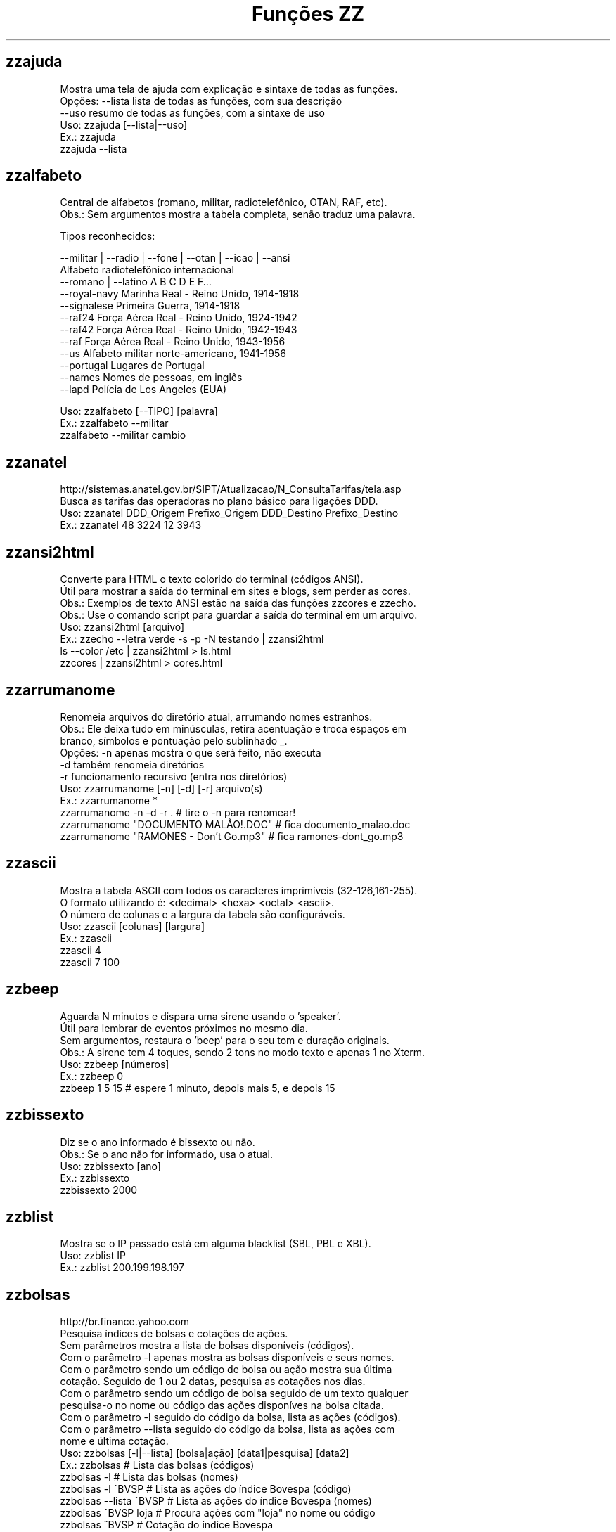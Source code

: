 .TH "Funções ZZ" 1 "" ""


.SH zzajuda

.nf
Mostra uma tela de ajuda com explicação e sintaxe de todas as funções.
Opções: --lista  lista de todas as funções, com sua descrição
      --uso    resumo de todas as funções, com a sintaxe de uso
Uso: zzajuda [--lista|--uso]
Ex.: zzajuda
   zzajuda --lista

.fi


.SH zzalfabeto

.nf
Central de alfabetos (romano, militar, radiotelefônico, OTAN, RAF, etc).
Obs.: Sem argumentos mostra a tabela completa, senão traduz uma palavra.

Tipos reconhecidos:

 --militar | --radio | --fone | --otan | --icao | --ansi
                         Alfabeto radiotelefônico internacional
 --romano | --latino     A B C D E F...
 --royal-navy            Marinha Real - Reino Unido, 1914-1918
 --signalese             Primeira Guerra, 1914-1918
 --raf24                 Força Aérea Real - Reino Unido, 1924-1942
 --raf42                 Força Aérea Real - Reino Unido, 1942-1943
 --raf                   Força Aérea Real - Reino Unido, 1943-1956
 --us                    Alfabeto militar norte-americano, 1941-1956
 --portugal              Lugares de Portugal
 --names                 Nomes de pessoas, em inglês
 --lapd                  Polícia de Los Angeles (EUA)

Uso: zzalfabeto [--TIPO] [palavra]
Ex.: zzalfabeto --militar
   zzalfabeto --militar cambio

.fi


.SH zzanatel

.nf
http://sistemas.anatel.gov.br/SIPT/Atualizacao/N_ConsultaTarifas/tela.asp
Busca as tarifas das operadoras no plano básico para ligações DDD.
Uso: zzanatel DDD_Origem Prefixo_Origem DDD_Destino Prefixo_Destino
Ex.: zzanatel 48 3224 12 3943

.fi


.SH zzansi2html

.nf
Converte para HTML o texto colorido do terminal (códigos ANSI).
Útil para mostrar a saída do terminal em sites e blogs, sem perder as cores.
Obs.: Exemplos de texto ANSI estão na saída das funções zzcores e zzecho.
Obs.: Use o comando script para guardar a saída do terminal em um arquivo.
Uso: zzansi2html [arquivo]
Ex.: zzecho --letra verde -s -p -N testando | zzansi2html
   ls --color /etc | zzansi2html > ls.html
   zzcores | zzansi2html > cores.html

.fi


.SH zzarrumanome

.nf
Renomeia arquivos do diretório atual, arrumando nomes estranhos.
Obs.: Ele deixa tudo em minúsculas, retira acentuação e troca espaços em
    branco, símbolos e pontuação pelo sublinhado _.
Opções: -n  apenas mostra o que será feito, não executa
      -d  também renomeia diretórios
      -r  funcionamento recursivo (entra nos diretórios)
Uso: zzarrumanome [-n] [-d] [-r] arquivo(s)
Ex.: zzarrumanome *
   zzarrumanome -n -d -r .                   # tire o -n para renomear!
   zzarrumanome "DOCUMENTO MALÃO!.DOC"       # fica documento_malao.doc
   zzarrumanome "RAMONES - Don't Go.mp3"     # fica ramones-dont_go.mp3

.fi


.SH zzascii

.nf
Mostra a tabela ASCII com todos os caracteres imprimíveis (32-126,161-255).
O formato utilizando é: <decimal> <hexa> <octal> <ascii>.
O número de colunas e a largura da tabela são configuráveis.
Uso: zzascii [colunas] [largura]
Ex.: zzascii
   zzascii 4
   zzascii 7 100

.fi


.SH zzbeep

.nf
Aguarda N minutos e dispara uma sirene usando o 'speaker'.
Útil para lembrar de eventos próximos no mesmo dia.
Sem argumentos, restaura o 'beep' para o seu tom e duração originais.
Obs.: A sirene tem 4 toques, sendo 2 tons no modo texto e apenas 1 no Xterm.
Uso: zzbeep [números]
Ex.: zzbeep 0
   zzbeep 1 5 15    # espere 1 minuto, depois mais 5, e depois 15

.fi


.SH zzbissexto

.nf
Diz se o ano informado é bissexto ou não.
Obs.: Se o ano não for informado, usa o atual.
Uso: zzbissexto [ano]
Ex.: zzbissexto
   zzbissexto 2000

.fi


.SH zzblist

.nf
Mostra se o IP passado está em alguma blacklist  (SBL, PBL e XBL).
Uso: zzblist IP
Ex.: zzblist 200.199.198.197

.fi


.SH zzbolsas

.nf
http://br.finance.yahoo.com
Pesquisa índices de bolsas e cotações de ações.
Sem parâmetros mostra a lista de bolsas disponíveis (códigos).
Com o parâmetro -l apenas mostra as bolsas disponíveis e seus nomes.
Com o parâmetro sendo um código de bolsa ou ação mostra sua última
cotação. Seguido de 1 ou 2 datas, pesquisa as cotações nos dias.
Com o parâmetro sendo um código de bolsa seguido de um texto qualquer
pesquisa-o no nome ou código das ações disponíves na bolsa citada.
Com o parâmetro -l seguido do código da bolsa, lista as ações (códigos).
Com o parâmetro --lista seguido do código da bolsa, lista as ações com
nome e última cotação.
Uso: zzbolsas [-l|--lista] [bolsa|ação] [data1|pesquisa] [data2]
Ex.: zzbolsas                  # Lista das bolsas (códigos)
   zzbolsas -l               # Lista das bolsas (nomes)
   zzbolsas -l ^BVSP         # Lista as ações do índice Bovespa (código)
   zzbolsas --lista ^BVSP    # Lista as ações do índice Bovespa (nomes)
   zzbolsas ^BVSP loja       # Procura ações com "loja" no nome ou código
   zzbolsas ^BVSP            # Cotação do índice Bovespa
   zzbolsas PETR4.SA         # Cotação das ações da Petrobrás
   zzbolsas PETR4.SA 21/12/2010  # Cotação da Petrobrás nesta data

.fi


.SH zzbyte

.nf
Conversão entre grandezas de bytes (mega, giga, tera, etc).
Uso: zzbyte N [unidade-entrada] [unidade-saida]  # BKMGTPEZY
Ex.: zzbyte 2048                    # Quanto é 2048 bytes?  -- 2K
   zzbyte 2048 K                  # Quanto é 2048KB?      -- 2M
   zzbyte 7 K M                   # Quantos megas em 7KB? -- 0.006M
   zzbyte 7 G B                   # Quantos bytes em 7GB? -- 7516192768B
   for u in b k m g t p e z y; do zzbyte 2 t $u; done

.fi


.SH zzcalcula

.nf
Calculadora.
Os operadores principais são + - / * ^ %, veja outros em "man bc".
Obs.: Números fracionados podem vir com vírgulas ou pontos: 1,5 ou 1.5.
Uso: zzcalcula número operação número
Ex.: zzcalcula 2,20 + 3.30          # vírgulas ou pontos, tanto faz
   zzcalcula '2^2*(4-1)'          # 2 ao quadrado vezes 4 menos 1
   echo 2 + 2 | zzcalcula         # lendo da entrada padrão (STDIN)

.fi


.SH zzcalculaip

.nf
Calcula os endereços de rede e broadcast à partir do IP e máscara da rede.
Obs.: Se não for especificado a máscara, é assumido a 255.255.255.0.
Uso: zzcalculaip ip [netmask]
Ex.: zzcalculaip 127.0.0.1 24
   zzcalculaip 10.0.0.0/8
   zzcalculaip 192.168.10.0 255.255.255.240
   zzcalculaip 10.10.10.0

.fi


.SH zzcarnaval

.nf
Mostra a data da terça-feira de Carnaval para qualquer ano.
Obs.: Se o ano não for informado, usa o atual.
Regra: 47 dias antes do domingo de Páscoa.
Uso: zzcarnaval [ano]
Ex.: zzcarnaval
   zzcarnaval 1999

.fi


.SH zzcbn

.nf
http://cbn.globoradio.com.br
Busca e toca os últimos comentários dos comentaristas da radio CBN.
Uso: zzcbn [-mp3] [-c COMENTARISTA] [-d data]  ou  zzcbn -lista
Ex.: zzcbn -c max -d ontem
   zzcbn -c mauro -d tudo 
   zzcbn -c juca -d 13/05/09
   zzcbn -c miriam
   zzcbn -mp3 -c max  

.fi


.SH zzchavepgp

.nf
http://pgp.mit.edu
Busca a identificação da chave PGP, fornecido o nome ou e-mail da pessoa.
Uso: zzchavepgp nome|e-mail
Ex.: zzchavepgp Carlos Oliveira da Silva
   zzchavepgp carlos@dominio.com.br

.fi


.SH zzchecamd5

.nf
Checa o md5sum de arquivos baixados da net.
Nota: A função checa o arquivo no diretório corrente (./)
Uso: zzchecamd5 arquivo md5sum
Ex.: zzchecamd5 ./ubuntu-8.10.iso f9e0494e91abb2de4929ef6e957f7753

.fi


.SH zzcinclude

.nf
Acha as funções de uma biblioteca da linguagem C (arquivos .h).
Obs.: O diretório padrão de procura é o /usr/include.
Uso: zzcinclude nome-biblioteca
Ex.: zzcinclude stdio
   zzcinclude /minha/rota/alternativa/stdio.h

.fi


.SH zzcinemais

.nf
http://www.cinemais.com.br
Busca horários das sessões dos filmes no site do Cinemais.
Cidades disponíveis:
Anapolis               -  32
Cuiaba                 -  10
Guaratingueta          -  21
Milenium               -  29
Manaus Plaza           -  20
Marilia                -  17
Patos de Minas         -  11
Ribeirao Preto         -  13
Sao Jose do Rio Preto  -  30
Sertaozinho            -  28
Tangara da Serra       -  12
Uberaba                -   9
Uberlandia             -   8

Uso: zzcinemais [cidade]
Ex.: zzcinemais Uberaba

.fi


.SH zzcineuci

.nf
http://www.ucicinemas.com.br
Exibe a programação dos cinemas UCI de sua cidade.
Se não for passado nenhum parâmetro, são listadas as cidades e cinemas.
Obs.: não utilize acentos: digite "Sao Paulo", e não "São Paulo"
Uso: zzcineuci [cidade | codigo_cinema]
Ex.: zzcineuci recife
   zzcineuci 14

.fi


.SH zzcnpj

.nf
Gera um CNPJ válido aleatório ou valida um CNPJ informado.
Obs.: O CNPJ informado pode estar formatado (pontos e hífen) ou não.
Uso: zzcnpj [cnpj]
Ex.: zzcnpj 12.345.678/0001-95      # valida o CNPJ
   zzcnpj 12345678000195          # com ou sem formatadores
   zzcnpj                         # gera um CNPJ válido

.fi


.SH zzcontapalavra

.nf
Conta o número de vezes que uma palavra aparece num arquivo.
Obs.: É diferente do grep -c, que não conta várias palavras na mesma linha.
Opções: -i  ignora a diferença de maiúsculas/minúsculas
      -p  busca parcial, conta trechos de palavras
Uso: zzcontapalavra [-i|-p] palavra arquivo(s)
Ex.: zzcontapalavra root /etc/passwd
   zzcontapalavra -i -p a /etc/passwd      # Compare com grep -ci a
   cat /etc/passwd | zzcontapalavra root

.fi


.SH zzcontapalavras

.nf
Conta o número de vezes que cada palavra aparece em um texto.

Opções: -i       Trata maiúsculas e minúsculas como iguais, FOO = Foo = foo
      -n NÚM   Mostra apenas as NÚM palavras mais frequentes

Uso: zzcontapalavras [arquivo(s)]
Ex.: zzcontapalavras arquivo.txt
   zzcontapalavras -i arquivo.txt
   zzcontapalavras -i -n 10 /etc/passwd
   cat arquivo.txt | zzcontapalavras

.fi


.SH zzconverte

.nf
Faz várias conversões como: caracteres, temperatura e distância.
       cf = (C)elsius      para (F)ahrenheit
       fc = (F)ahrenheit   para (C)elsius
       ck = (C)elsius      para (K)elvin
       kc = (K)elvin       para (C)elsius
       fk = (F)ahrenheit   para (K)elvin
       kf = (K)elvin       para (F)ahrenheit
       km = (K)Quilômetros para (M)ilhas
       mk = (M)ilhas       para (K)Quilômetros
       db = (D)ecimal      para (B)inário
       bd = (B)inário      para (D)ecimal
       cd = (C)aractere    para (D)ecimal
       dc = (D)ecimal      para (C)aractere
       dh = (D)ecimal      para (H)exadecimal
       hd = (H)exadecimal  para (D)ecimal
Uso: zzconverte <cf|fc|ck|kc|fk|kf|mk|km|db|bd|cd|dh|hd> número
Ex.: zzconverte cf 5
   zzconverte dc 65
   zzconverte db 32

.fi


.SH zzcores

.nf
Mostra todas as combinações de cores possíveis no console.
Também mostra os códigos ANSI para obter tais combinações.
Uso: zzcores
Ex.: zzcores

.fi


.SH zzcorpuschristi

.nf
Mostra a data de Corpus Christi para qualquer ano.
Obs.: Se o ano não for informado, usa o atual.
Regra: 60 dias depois do domingo de Páscoa.
Uso: zzcorpuschristi [ano]
Ex.: zzcorpuschristi
   zzcorpuschristi 2009

.fi


.SH zzcpf

.nf
Gera um CPF válido aleatório ou valida um CPF informado.
Obs.: O CPF informado pode estar formatado (pontos e hífen) ou não.
Uso: zzcpf [cpf]
Ex.: zzcpf 123.456.789-09          # valida o CPF
   zzcpf 12345678909             # com ou sem formatadores
   zzcpf                         # gera um CPF válido

.fi


.SH zzdata

.nf
Calculadora de datas, trata corretamente os anos bissextos.
Você pode somar ou subtrair dias, meses e anos de uma data qualquer.
Você pode informar a data dd/mm/aaaa ou usar palavras como: hoje, ontem.
Na diferença entre duas datas, o resultado é o número de dias entre elas.
Se informar somente uma data, converte para número de dias (01/01/1970 = 0).
Se informar somente um número (de dias), converte de volta para a data.
Esta função também pode ser usada para validar uma data.

Uso: zzdata [data [+|- data|número<d|m|a>]]
Ex.: zzdata                           # que dia é hoje?
   zzdata anteontem                 # que dia foi anteontem?
   zzdata hoje + 15d                # que dia será daqui 15 dias?
   zzdata hoje - 40d                # e 40 dias atrás, foi quando?
   zzdata 31/12/2010 + 100d         # 100 dias após a data informada
   zzdata 29/02/2001                # data inválida, ano não-bissexto
   zzdata 29/02/2000 + 1a           # 28/02/2001 <- respeita bissextos
   zzdata 01/03/2000 - 11/11/1999   # quantos dias há entre as duas?
   zzdata hoje - 07/10/1977         # quantos dias desde meu nascimento?
   zzdata 21/12/2012 - hoje         # quantos dias para o fim do mundo?

.fi


.SH zzdatabarras

.nf
Transforma data do formato DDMMYYYY para DD/MM/YYYY.
Opções:
-d, --data     data no formato DDMMYYYY.
-v, --verbose  exibe informações para debug durante o processamento.
Uso: zzdatabarras -d data
Ex.: zzdatabarras -d 28012010               # resposta: "28/01/2010"

.fi


.SH zzdatafmt

.nf
Muda o formato de uma data, com várias opções de personalização.
Reconhece datas em vários formatos, como aaaa-mm-dd, dd.mm.aaaa e dd/mm.
Obs.: Se você não informar o ano, será usado o ano corrente.
Use a opção -f para mudar o formato de saída (o padrão é DD/MM/AAAA):

   Código   Exemplo     Descrição
   --------------------------------------
   AAAA     2003        Ano com 4 dígitos
   AA       03          Ano com 2 dígitos
   A        3           Ano sem zeros à esquerda (1 ou 2 dígitos)
   MES      fevereiro   Nome do mês
   MM       02          Mês com 2 dígitos
   M        2           Mês sem zeros à esquerda
   DD       01          Dia com 2 dígitos
   D        1           Dia sem zeros à esquerda

Uso: zzdatafmt [-f formato] [data]
Ex.: zzdatafmt 2011-12-31                 # 31/12/2011
   zzdatafmt 31/12                      # 31/12/2011 (ano atual)
   zzdatafmt 31.12.11                   # 31/12/2011
   zzdatafmt -f AAAA 31/12/11           # 2011
   zzdatafmt -f MM/DD/AA 31/12/2011     # 12/31/11
   zzdatafmt -f D/M/A 01/02/2003        # 1/2/3
   zzdatafmt -f "D de MES" 01/05/95     # 1 de maio
   echo 31/12/2011 | zzdatafmt -f MM    # 12

.fi


.SH zzdefine

.nf
http://www.google.com
Retorno da função "define:" do Google.
Idiomas disponíveis: en pt es de fr it. O idioma padrão é "all".
Uso: zzdefine [idioma] palavra_ou_sigla
Ex.: zzdefine imho
   zzdefine pt imho

.fi


.SH zzdefinr

.nf
http://definr.com
Busca o significado de um termo, palavra ou expressão no site Definr.
Uso: zzdefinr termo
Ex.: zzdefinr headphone
   zzdefinr in force

.fi


.SH zzdelicious

.nf
Lista as URLs de uma dada tag de um determinado usuário.
Obs.: Se não informada a tag, serão listadas as últimas URLs.
Uso: zzdelicious usuario [tag]
Ex.: zzdelicious felipensp
   zzdelicious felipensp php

.fi


.SH zzdetransp

.nf
http://www.detran.sp.gov.br
Consulta débitos do veículo, como licenciamento, IPVA e multas (Detran-SP).
Uso: zzdetransp número-renavam
Ex.: zzdetransp 123456789

.fi


.SH zzdiadasemana

.nf
Mostra qual o dia da semana de uma data qualquer.
Com a opção -n mostra o resultado em forma numérica (domingo=1).
Obs.: Se a data não for informada, usa a data atual.
Uso: zzdiadasemana [-n] [data]
Ex.: zzdiadasemana
   zzdiadasemana 31/12/2010          # sexta-feira
   zzdiadasemana -n 31/12/2010       # 6

.fi


.SH zzdiasuteis

.nf
Calcula o número de dias úteis entre duas datas, inclusive ambas.
Obs.: Não leva em conta feriados.
Uso: zzdiasuteis data-inicial data-final
Ex.: zzdiasuteis
   zzdiasuteis 01/01/2011 31/01/2011     # Retorna: 21

.fi


.SH zzdicasl

.nf
http://www.dicas-l.unicamp.br
Procura por dicas sobre determinado assunto na lista Dicas-L.
Obs.: As opções do grep podem ser usadas (-i já é padrão).
Uso: zzdicasl [opção-grep] palavra(s)
Ex.: zzdicasl ssh
   zzdicasl -w vi
   zzdicasl -vEw 'windows|unix|emacs'

.fi


.SH zzdicbabelfish

.nf
http://babelfish.altavista.digital.com
Faz traduções de palavras/frases/textos entre idiomas.
Basta especificar quais os idiomas de origem e destino e a frase.
Obs.: Se os idiomas forem omitidos, a tradução será inglês -> português.

Idiomas: pt_en pt_fr es_en es_fr it_en it_fr de_en de_fr
       fr_en fr_de fr_el fr_it fr_pt fr_nl fr_es
       ja_en ko_en zh_en zt_en el_en el_fr nl_en nl_fr ru_en
       en_zh en_zt en_nl en_fr en_de en_el en_it en_ja
       en_ko en_pt en_ru en_es

Uso: zzdicbabelfish [idiomas] palavra(s)
Ex.: zzdicbabelfish my dog is green
   zzdicbabelfish pt_en falcão é massa
   zzdicbabelfish en_de my hovercraft if full of eels

.fi


.SH zzdicbabylon

.nf
http://www.babylon.com
Tradução de UMA PALAVRA em inglês para vários idiomas.
Francês, alemão, japonês, italiano, hebreu, espanhol, holandês e português.
Se nenhum idioma for informado, o padrão é o português.
Uso: zzdicbabylon [idioma] palavra   #idioma:dut fre ger heb ita jap ptg spa
Ex.: zzdicbabylon hardcore
   zzdicbabylon jap tree

.fi


.SH zzdicesperanto

.nf
http://wwwtios.cs.utwente.nl/traduk/
Dicionário de Esperanto em inglês, português e alemão.
Possui busca por palavra nas duas direções. O padrão é português-esperanto.
Uso: zzdicesperanto [idioma] palavra
Ex.: zzdicesperanto disquete
   zzdicesperanto EO-PT espero

.fi


.SH zzdicjargon

.nf
http://catb.org/jargon/
Dicionário de jargões de informática, em inglês.
Uso: zzdicjargon palavra(s)
Ex.: zzdicjargon vi
   zzdicjargon all your base are belong to us

.fi


.SH zzdicportugues

.nf
http://www.dicio.com.br
Dicionário de português.
Uso: zzdicportugues palavra
Ex.: zzdicportugues bolacha

.fi


.SH zzdicportugues2

.nf
http://www.dicio.com.br
Dicionário de português.
Definição de palavras e conjugação verbal
Fornecendo uma "palavra" como argumento retorna seu significado e sinônimo.
Se for seguida do termo "def", retorna suas definições.
Se for seguida do termo "conj", retorna todas as formas de conjugação.
Pode-se filtrar pelos modos de conjugação, fornecendo após o "conj" o modo
desejado:
ind (indicativo), sub (subjuntivo), imp (imperativo), inf (infinitivo)

Uso: zzdicportugues2 palavra [def|conj [ind|sub|imp|inf]]
Ex.: zzdicportugues2 bolacha
   zzdicportugues2 verbo conj sub

.fi


.SH zzdictodos

.nf
Usa todas as funções de dicionário e tradução de uma vez.
Uso: zzdictodos palavra
Ex.: zzdictodos Linux

.fi


.SH zzdiffpalavra

.nf
Mostra a diferença entre dois textos, palavra por palavra.
Útil para conferir revisões ortográficas ou mudanças pequenas em frases.
Obs.: Se tiver muitas *linhas* diferentes, use o comando diff.
Uso: zzdiffpalavra arquivo1 arquivo2
Ex.: zzdiffpalavra texto-orig.txt texto-novo.txt

.fi


.SH zzdolar

.nf
http://br.invertia.com
Busca a cotação do dia do dólar (comercial, paralelo e turismo).
Obs.: As cotações são atualizadas de 10 em 10 minutos.
Uso: zzdolar
Ex.: zzdolar

.fi


.SH zzdominiopais

.nf
http://www.iana.org/cctld/cctld-whois.htm
Busca a descrição de um código de país da internet (.br, .ca etc).
Uso: zzdominiopais [.]código|texto
Ex.: zzdominiopais .br
   zzdominiopais br
   zzdominiopais republic

.fi


.SH zzdos2unix

.nf
Converte arquivos texto no formato Windows/DOS (CR+LF) para o Unix (LF).
Obs.: Também remove a permissão de execução do arquivo, caso presente.
Uso: zzdos2unix arquivo(s)
Ex.: zzdos2unix frases.txt
   cat arquivo.txt | zzdos2unix

.fi


.SH zzecho

.nf
Mostra textos coloridos, sublinhados e piscantes no terminal (códigos ANSI).
Opções: -f, --fundo       escolhe a cor de fundo
      -l, --letra       escolhe a cor da letra
      -p, --pisca       texto piscante
      -s, --sublinhado  texto sublinhado
      -N, --negrito     texto em negrito (brilhante em alguns terminais)
      -n, --nao-quebra  não quebra a linha no final, igual ao echo -n
Cores: preto vermelho verde amarelo azul roxo ciano branco
Obs.: \et, \en e amigos são sempre interpretados (igual ao echo -e).
Uso: zzecho [-f cor] [-l cor] [-p] [-s] [-N] [-n] [texto]
Ex.: zzecho -l amarelo Texto em amarelo
   zzecho -f azul -l branco -N Texto branco em negrito, com fundo azul
   zzecho -p -s Texto piscante e sublinhado

.fi


.SH zzenglish

.nf
http://www.dict.org
Busca definições em inglês de palavras da língua inglesa em DICT.org.
Uso: zzenglish palavra-em-inglês
Ex.: zzenglish momentum

.fi


.SH zzenviaemail

.nf
Envia email via ssmtp.
Opções:
-h, --help     exibe a ajuda.
-v, --verbose  exibe informações para debug durante o processamento.
-V, --version  exibe a versão.
-f, --from     email do remetente.
-t, --to       email dos destinatários (separe com vírgulas, sem espaço).
-c, --cc       email dos destinatários em cópia (vírgulas, sem espaço).
-b, --bcc      emails em cópia oculta (vírgulas, sem espaço).
-s, --subject  o assunto do email.
-e, --mensagem arquivo que contém a mensagem/corpo do email.
Uso: zzenviaemail -f email -t email [-c email] [-b email] -s assunto -m msg
Ex.: zzenviaemail -f quem_envia@dominio.com -t quem_recebe@dominio.com \e
   -s "Teste de e-mail" -m "./arq_msg.eml"

.fi


.SH zzeuro

.nf
http://cotacoes.agronegocios-e.com.br/
Busca a cotação atual do EURO com relação ao Dólar e ao Real.
Uso: zzeuro
Ex.: zzeuro

.fi


.SH zzextensao

.nf
Informa a extensão de um arquivo.
Obs.: Caso o arquivo não possua extensão, retorna vazio "".
Uso: zzextensao arquivo
Ex.: zzextensao /tmp/arquivo.txt       # resulta em "txt"
   zzextensao /tmp/arquivo           # resulta em ""

.fi


.SH zzfeed

.nf
Leitor de Feeds RSS e Atom.
Se informar a URL de um feed, são mostradas suas últimas notícias.
Se informar a URL de um site, mostra a URL do(s) Feed(s).
Obs.: Use a opção -n para limitar o número de resultados (Padrão é 10).

Uso: zzfeed [-n número] URL...
Ex.: zzfeed http://aurelio.net/feed/
   zzfeed -n 5 aurelio.net/feed/          # O http:// é opcional
   zzfeed aurelio.net funcoeszz.net       # Mostra URL dos feeds

.fi


.SH zzferiado

.nf
Verifica se a data passada por parâmetro é um feriado ou não.
Caso não seja passado nenhuma data é pego a data atual.
Pode-se configurar a variável ZZFERIADO para os feriados regionais.
O formato é o dd/mm:descrição, por exemplo: 20/11:Consciência negra.
Uso: zzferiado -l [ano] | [data]
Ex.: zzferiado 25/12/2008
   zzferiado -l
   zzferiado -l 2010

.fi


.SH zzfoneletra

.nf
Conversão de telefones contendo letras para apenas números.
Uso: zzfoneletra telefone
Ex.: zzfoneletra 2345-LINUX              # Retorna 2345-54689
   echo 5555-HELP | zzfoneletra        # Retorna 5555-4357

.fi


.SH zzfrenteverso2pdf

.nf
Combina 2 arquivos, frentes.pdf e versos.pdf, em um único frenteverso.pdf.
Opções:
-rf, --frentesreversas  informa ordem reversa no arquivo frentes.pdf.
-rv, --versosreversos   informa ordem reversa no arquivo versos.pdf.
 -d, --diretorio        informa o diretório de entrada/saída. Padrao=".".
 -v, --verbose          exibe informações de debug durante a execução.
Uso: zzfrenteverso2pdf [-rf] [-rv] [-d diretorio]
Ex.: zzfrenteverso2pdf
   zzfrenteverso2pdf -rf
   zzfrenteverso2pdf -rv -d "/tmp/dir_teste"

.fi


.SH zzfreshmeat

.nf
http://freshmeat.net
Procura por programas na base do site Freshmeat.
Uso: zzfreshmeat programa
Ex.: zzfreshmeat tetris

.fi


.SH zzglobo

.nf
Mostra a programação Rede Globo do dia.
Uso: zzglobo
Ex.: zzglobo

.fi


.SH zzgoogle

.nf
http://google.com
Pesquisa no Google diretamente pela linha de comando.
Uso: zzgoogle [-n <número>] palavra(s)
Ex.: zzgoogle receita de bolo de abacaxi
   zzgoogle -n 5 ramones papel higiênico cachorro

.fi


.SH zzgravatar

.nf
http://www.gravatar.com
Monta a URL completa para o Gravatar do email informado.

Opções: -t, --tamanho N      Tamanho do avatar (padrão 80, máx 512)
      -d, --default TIPO   Tipo do avatar substituto, se não encontrado

Se não houver um avatar para o email, a opção --default informa que tipo
de avatar substituto será usado em seu lugar:
  mm          Mistery Man, a silhueta de uma pessoa (não muda)
  identicon   Padrão geométrico, muda conforme o email
  monsterid   Monstros, muda cores e rostos
  wavatar     Rostos, muda características e cores
  retro       Rostos pixelados, tipo videogame antigo 8-bits
Veja exemplos em http://gravatar.com/site/implement/images/

Uso: zzgravatar [--tamanho N] [--default tipo] email
Ex.: zzgravatar fulano@dominio.com.br
   zzgravatar -t 128 -d mm fulano@dominio.com.br
   zzgravatar --tamanho 256 --default retro fulano@dominio.com.br

.fi


.SH zzhora

.nf
Faz cálculos com horários.
A opção -r torna o cálculo relativo à primeira data, por exemplo:
02:00 - 03:30 = -01:30 (sem -r) e 22:30 (com -r)
Uso: zzhora [-r] hh:mm [+|- hh:mm]
Ex.: zzhora 8:30 + 17:25        # preciso somar duas horas!
   zzhora 12:00 - agora       # quando falta para o almoço?
   zzhora -12:00 + -5:00      # horas negativas!
   zzhora 1000                # quanto é 1000 minutos?
   zzhora -r 5:30 - 8:00      # que horas ir dormir para acordar às 5:30?
   zzhora -r agora + 57:00    # e daqui 57 horas, será quando?

.fi


.SH zzhoracerta

.nf
http://www.worldtimeserver.com
Mostra a hora certa de um determinado local.
Se nenhum parâmetro for passado, são listados as localidades disponíveis.
O parâmetro pode ser tanto a sigla quando o nome da localidade.
A opção -s realiza a busca somente na sigla.
Uso: zzhoracerta [-s] local
Ex.: zzhoracerta rio grande do sul
   zzhoracerta -s br
   zzhoracerta rio
   zzhoracerta us-ny

.fi


.SH zzhoramin

.nf
Converte horas em minutos.
Obs.: Se não informada a hora, usa o horário atual para o cálculo.
Uso: zzhoramin [hh:mm]
Ex.: zzhoramin
   zzhoramin 10:53       # Retorna 653
   zzhoramin -10:53      # Retorna -653

.fi


.SH zzhorariodeverao

.nf
Mostra as datas de início e fim do horário de verão.
Obs.: Ano de 2008 em diante. Se o ano não for informado, usa o atual.
Regra: 3º domingo de outubro/fevereiro, exceto carnaval (4º domingo).
Uso: zzhorariodeverao [ano]
Ex.: zzhorariodeverao
   zzhorariodeverao 2009

.fi


.SH zzhowto

.nf
http://www.ibiblio.org
Procura documentos do tipo HOWTO.
Uso: zzhowto [--atualiza] palavra
Ex.: zzhowto apache
   zzhowto --atualiza

.fi


.SH zzipinternet

.nf
http://www.whatismyip.com
Mostra o seu número IP (externo) na Internet.
Uso: zzipinternet
Ex.: zzipinternet

.fi


.SH zzjquery

.nf
Exibe a descrição da função JQuery informada.
Caso não seja passado o nome, serão exibidas informações acerca do $().
Se usado o argumento -s, será exibida somente a sintaxe.
Uso: zzjquery [-s] funcao
Ex.: zzjquery gt
   zzjquery -s gt

.fi


.SH zzjuntalinhas

.nf
Junta várias linhas em uma só, podendo escolher o início, fim e separador.

Melhorias em relação ao comando paste -s:
- Trata corretamente arquivos no formato Windows (CR+LF)
- Lê arquivos ISO-8859-1 sem erros no Mac (o paste dá o mesmo erro do tr)
- O separador pode ser uma string, não está limitado a um caractere
- Opções -i e -f para delimitar somente um trecho a ser juntado

Opções: -d sep        Separador a ser colocado entre as linhas (padrão: Tab)
      -i, --inicio  Início do trecho a ser juntado (número ou regex)
      -f, --fim     Fim do trecho a ser juntado (número ou regex)

Uso: zzjuntalinhas [-d separador] [-i texto] [-f texto] arquivo(s)
Ex.: zzjuntalinhas arquivo.txt
   zzjuntalinhas -d @@@ arquivo.txt             # junta toda as linhas
   zzjuntalinhas -d : -i 10 -f 20 arquivo.txt   # junta linhas 10 a 20
   zzjuntalinhas -d : -i 10 arquivo.txt         # junta linha 10 em diante
   cat /etc/named.conf | zzjuntalinhas -d '' -i '^[a-z]' -f '^}'

.fi


.SH zzkill

.nf
Mata processos pelo nome do seu comando de origem.
Com a opção -n, apenas mostra o que será feito, mas não executa.
Se nenhum argumento for informado, mostra a lista de processos ativos.
Uso: zzkill [-n] [comando [comando2 ...]]
Ex.: zzkill
   zzkill netscape
   zzkill netsc soffice startx

.fi


.SH zzlembrete

.nf
Sistema simples de lembretes: cria, apaga e mostra.
Uso: zzlembrete [texto]|[número [d]]
Ex.: zzlembrete                      # Mostra todos
   zzlembrete 5                    # Mostra o 5º lembrete
   zzlembrete 5d                   # Deleta o 5º lembrete
   zzlembrete Almoço com a sogra   # Adiciona lembrete

.fi


.SH zzlimpalixo

.nf
Retira linhas em branco e comentários.
Para ver rapidamente quais opções estão ativas num arquivo de configuração.
Além do tradicional #, reconhece comentários de arquivos .vim.
Obs.: Aceita dados vindos da entrada padrão (STDIN).
Uso: zzlimpalixo [arquivos]
Ex.: zzlimpalixo ~/.vimrc
   cat /etc/inittab | zzlimpalixo

.fi


.SH zzlinha

.nf
Mostra uma linha de um texto, aleatória ou informada pelo número.
Obs.: Se passado um argumento, restringe o sorteio às linhas com o padrão.
Uso: zzlinha [número | -t texto] [arquivo(s)]
Ex.: zzlinha /etc/passwd           # mostra uma linha qualquer, aleatória
   zzlinha 9 /etc/passwd         # mostra a linha 9 do arquivo
   zzlinha -2 /etc/passwd        # mostra a penúltima linha do arquivo
   zzlinha -t root /etc/passwd   # mostra uma das linhas com "root"
   cat /etc/passwd | zzlinha     # o arquivo pode vir da entrada padrão

.fi


.SH zzlinux

.nf
http://www.kernel.org/kdist/finger_banner
Mostra as versões disponíveis do Kernel Linux.
Uso: zzlinux
Ex.: zzlinux

.fi


.SH zzlinuxnews

.nf
http://... - vários
Busca as últimas notícias sobre linux em sites em inglês.
Obs.: Cada site tem uma letra identificadora que pode ser passada como
    parâmetro, para informar quais sites você quer pesquisar:

       F)reshMeat         Linux T)oday
       S)lashDot          Linux W)eekly News
       O)S News

Uso: zzlinuxnews [sites]
Ex.: zzlinuxnews
   zzlinuxnews fs

.fi


.SH zzlocale

.nf
http://funcoeszz.net/locales.txt
Busca o código do idioma (locale) - por exemplo, português é pt_BR.
Com a opção -c, pesquisa somente nos códigos e não em sua descrição.
Uso: zzlocale [-c] código|texto
Ex.: zzlocale chinese
   zzlocale -c pt

.fi


.SH zzloteria

.nf
http://www1.caixa.gov.br/loterias
Consulta os resultados da quina, megasena, duplasena, lotomania e lotofácil.
Obs.: Se nenhum argumento for passado, todas as loterias são mostradas.
Uso: zzloteria [quina | megasena | duplasena | lotomania | lotofacil]
Ex.: zzloteria
   zzloteria quina megasena

.fi


.SH zzloteria2

.nf
Consulta os resultados da quina, megasena, duplasena, lotomania, lotofácil,
federal e timemania.
Obs.: Se o segundo argumento for um numero, perquisa o resultado filtrando o
concurso
    Se nenhum argumento for passado, todas as loterias são mostradas.
Uso: zzloteria2 [[quina | megasena | duplasena | lotomania | lotofacil | 
federal | timemania | loteca] concurso]
Ex.: zzloteria2
   zzloteria2 quina megasena

.fi


.SH zzmaiores

.nf
Acha os maiores arquivos/diretórios do diretório atual (ou outros).
Opções: -r  busca recursiva nos subdiretórios
      -f  busca somente os arquivos e não diretórios
      -n  número de resultados (o padrão é 10)
Uso: zzmaiores [-r] [-f] [-n <número>] [dir1 dir2 ...]
Ex.: zzmaiores
   zzmaiores /etc /tmp
   zzmaiores -r -n 5 ~

.fi


.SH zzmaiusculas

.nf
Converte todas as letras para MAIÚSCULAS, inclusive acentuadas.
Uso: zzmaiusculas [arquivo]
Ex.: zzmaiusculas /etc/passwd

.fi


.SH zzmat

.nf
Uma coletânea de funções matemáticas simples.
Se o primeiro argumento for um '-p' seguido de número sem espaço
define a precisão dos resultados ( casas decimais ), o padrão é 6
Em cada função foi colocado um pequeno help um pouco mais detalhado,
pois ficou muito extenso colocar no help do zzmat apenas.

Funções matemáticas disponíveis.
mmc mdc somatoria produtoria media fat arranjo combinacao pa pa2 pg
area volume eq2g d2p egr egc egc3p ege
converte sen cos tan csc sec cot
log ln abs det conf_eq
Mais detalhes: zzmat função

Uso: zzmat [-pnumero] funcoes [número] [número]
Ex.: zzmat mmc 8 12
   zzmat media 5[2] 7 4[3]
   zzmat somatoria 3 9 2x+3
   zzmat -p3 sen 60g

.fi


.SH zzmd5

.nf
Calcula o código MD5 dos arquivos informados, ou de um texto via STDIN.
Obs.: Wrapper portável para os comandos md5 (Mac) e md5sum (Linux).

Uso: zzmd5 [arquivo(s)]
Ex.: zzmd5 arquivo.txt
   cat arquivo.txt | zzmd5

.fi


.SH zzminiurl

.nf
http://migre.me
Encurta uma URL utilizando o site migre.me.
Obs.: Se a URL não tiver protocolo no início, será colocado http://
Uso: zzminiurl URL
Ex.: zzminiurl http://www.funcoeszz.net
   zzminiurl www.funcoeszz.net         # O http:// no início é opcional

.fi


.SH zzminusculas

.nf
Converte todas as letras para minúsculas, inclusive acentuadas.
Uso: zzminusculas [arquivo]
Ex.: echo NÃO ESTOU GRITANDO | zzminusculas

.fi


.SH zzmoeda

.nf
http://br.invertia.com
Busca a cotação de várias moedas (mais de 100!) em relação ao dólar.
Com a opção -t, mostra TODAS as moedas, sem ela, apenas as principais.
É possível passar várias palavras de pesquisa para filtrar o resultado.
Obs.: Hora GMT, Dólares por unidade monetária para o Euro e a Libra.
Uso: zzmoeda [-t] [pesquisa]
Ex.: zzmoeda
   zzmoeda -t
   zzmoeda euro libra
   zzmoeda -t peso

.fi


.SH zzmoneylog

.nf
XXX
Uso: zzmoneylog [-d data] [-v valor] [-t tag] [--total] [texto]
Ex.: zzmoneylog
   zzmoneylog 2000
zzmoneylog -t CWB
zzmoneylog -t CWB book
zzmoneylog book
zzmoneylog -d ontem book
zzmoneylog hoje 5 padaria
zzmoneylog ontem -10 farmácia
zzmoneylog amanhã -10 farmácia
zzmoneylog amanhã -10 farmácia -t foo,bar
zzmoneylog amanhã -10 -t foo,bar farmácia 
zzmoneylog -5d -10 -t foo,bar farmácia 
zzmoneylog ted
>> append no TXT
variável global pra definir o TXT
tail -1 pra conferir (mostrar path do TXT)
abrir o ML no browser após incluir?
sem argumentos mostra algo? consulta? abrir o ML?
alias ml=zzmoneylog

.fi


.SH zzmoneylog

.nf
XXX
Uso: zzmoneylog [-d data] [-v valor] [-t tag] [--total] [texto]
Ex.: zzmoneylog
   zzmoneylog 2000
zzmoneylog -t CWB
zzmoneylog -t CWB book
zzmoneylog book
zzmoneylog -d ontem book
zzmoneylog hoje 5 padaria
zzmoneylog ontem -10 farmácia
zzmoneylog amanhã -10 farmácia
zzmoneylog amanhã -10 farmácia -t foo,bar
zzmoneylog amanhã -10 -t foo,bar farmácia 
zzmoneylog -5d -10 -t foo,bar farmácia 
zzmoneylog ted
>> append no TXT
variável global pra definir o TXT
tail -1 pra conferir (mostrar path do TXT)
abrir o ML no browser após incluir?
sem argumentos mostra algo? consulta? abrir o ML?
alias ml=zzmoneylog

.fi


.SH zzmoneylog

.nf
XXX
Uso: zzmoneylog [-d data] [-v valor] [-t tag] [--total] [texto]
Ex.: zzmoneylog
   zzmoneylog 2000
zzmoneylog -t CWB
zzmoneylog -t CWB book
zzmoneylog book
zzmoneylog -d ontem book
zzmoneylog hoje 5 padaria
zzmoneylog ontem -10 farmácia
zzmoneylog amanhã -10 farmácia
zzmoneylog amanhã -10 farmácia -t foo,bar
zzmoneylog amanhã -10 -t foo,bar farmácia 
zzmoneylog -5d -10 -t foo,bar farmácia 
zzmoneylog ted
>> append no TXT
variável global pra definir o TXT
tail -1 pra conferir (mostrar path do TXT)
abrir o ML no browser após incluir?
sem argumentos mostra algo? consulta? abrir o ML?
alias ml=zzmoneylog

.fi


.SH zzmoneylog

.nf
XXX
Uso: zzmoneylog [-d data] [-v valor] [-t tag] [--total] [texto]
Ex.: zzmoneylog
   zzmoneylog 2000
zzmoneylog -t CWB
zzmoneylog -t CWB book
zzmoneylog book
zzmoneylog -d ontem book
zzmoneylog hoje 5 padaria
zzmoneylog ontem -10 farmácia
zzmoneylog amanhã -10 farmácia
zzmoneylog amanhã -10 farmácia -t foo,bar
zzmoneylog amanhã -10 -t foo,bar farmácia 
zzmoneylog -5d -10 -t foo,bar farmácia 
zzmoneylog ted
>> append no TXT
variável global pra definir o TXT
tail -1 pra conferir (mostrar path do TXT)
abrir o ML no browser após incluir?
sem argumentos mostra algo? consulta? abrir o ML?
alias ml=zzmoneylog

.fi


.SH zzmoneylog

.nf
XXX
Uso: zzmoneylog [-d data] [-v valor] [-t tag] [--total] [texto]
Ex.: zzmoneylog
   zzmoneylog 2000
zzmoneylog -t CWB
zzmoneylog -t CWB book
zzmoneylog book
zzmoneylog -d ontem book
zzmoneylog hoje 5 padaria
zzmoneylog ontem -10 farmácia
zzmoneylog amanhã -10 farmácia
zzmoneylog amanhã -10 farmácia -t foo,bar
zzmoneylog amanhã -10 -t foo,bar farmácia 
zzmoneylog -5d -10 -t foo,bar farmácia 
zzmoneylog ted
>> append no TXT
variável global pra definir o TXT
tail -1 pra conferir (mostrar path do TXT)
abrir o ML no browser após incluir?
sem argumentos mostra algo? consulta? abrir o ML?
alias ml=zzmoneylog

.fi


.SH zzmoneylog

.nf
XXX
Uso: zzmoneylog [-d data] [-v valor] [-t tag] [--total] [texto]
Ex.: zzmoneylog
   zzmoneylog 2000
zzmoneylog -t CWB
zzmoneylog -t CWB book
zzmoneylog book
zzmoneylog -d ontem book
zzmoneylog hoje 5 padaria
zzmoneylog ontem -10 farmácia
zzmoneylog amanhã -10 farmácia
zzmoneylog amanhã -10 farmácia -t foo,bar
zzmoneylog amanhã -10 -t foo,bar farmácia 
zzmoneylog -5d -10 -t foo,bar farmácia 
zzmoneylog ted
>> append no TXT
variável global pra definir o TXT
tail -1 pra conferir (mostrar path do TXT)
abrir o ML no browser após incluir?
sem argumentos mostra algo? consulta? abrir o ML?
alias ml=zzmoneylog

.fi


.SH zzmoneylog

.nf
XXX
Uso: zzmoneylog [-d data] [-v valor] [-t tag] [--total] [texto]
Ex.: zzmoneylog
   zzmoneylog 2000
zzmoneylog -t CWB
zzmoneylog -t CWB book
zzmoneylog book
zzmoneylog -d ontem book
zzmoneylog hoje 5 padaria
zzmoneylog ontem -10 farmácia
zzmoneylog amanhã -10 farmácia
zzmoneylog amanhã -10 farmácia -t foo,bar
zzmoneylog amanhã -10 -t foo,bar farmácia 
zzmoneylog -5d -10 -t foo,bar farmácia 
zzmoneylog ted
>> append no TXT
variável global pra definir o TXT
tail -1 pra conferir (mostrar path do TXT)
abrir o ML no browser após incluir?
sem argumentos mostra algo? consulta? abrir o ML?
alias ml=zzmoneylog

.fi


.SH zzmudaprefixo

.nf
Move os arquivos que tem um prefixo comum para um novo prefixo.
Opções:
-a, --antigo informa o prefixo antigo a ser trocado.
-n, --novo   informa o prefixo novo a ser trocado.
Uso: zzmudaprefixo -a antigo -n novo
Ex.: zzmudaprefixo -a "antigo_prefixo" -n "novo_prefixo"
   zzmudaprefixo -a "/tmp/antigo_prefixo" -n "/tmp/novo_prefixo"

.fi


.SH zznatal

.nf
http://www.ibb.org.br/vidanet
A mensagem "Feliz Natal" em vários idiomas.
Uso: zznatal [palavra]
Ex.: zznatal                   # busca um idioma aleatório
   zznatal russo             # Feliz Natal em russo

.fi


.SH zznome

.nf
http://www.significado.origem.nom.br/
Dicionário de nomes, com sua origem, numerologia e arcanos do tarot.
Pode-se filtrar por significado, origem, letra (primeira letra), tarot
marca (no mundo), numerologia ou tudo - como segundo argumento (opcional).
Por padrão lista origem e significado.

Uso: zznome nome [significado|origem|letra|marca|numerologia|tarot|tudo]
Ex.: zznome maria 
   zznome josé origem

.fi


.SH zznomefoto

.nf
Renomeia arquivos do diretório atual, arrumando a seqüência numérica.
Obs.: Útil para passar em arquivos de fotos baixadas de uma câmera.
Opções: -n  apenas mostra o que será feito, não executa
      -i  define a contagem inicial
      -d  número de dígitos para o número
      -p  prefixo padrão para os arquivos
Uso: zznomefoto [-n] [-i N] [-d N] [-p TXT] arquivo(s)
Ex.: zznomefoto -n *                        # tire o -n para renomear!
   zznomefoto -n -p churrasco- *.JPG      # tire o -n para renomear!
   zznomefoto -n -d 4 -i 500 *.JPG        # tire o -n para renomear!

.fi


.SH zznoticiaslinux

.nf
http://... - vários
Busca as últimas notícias sobre Linux em sites nacionais.
Obs.: Cada site tem uma letra identificadora que pode ser passada como
    parâmetro, para informar quais sites você quer pesquisar:

      Y)ahoo Linux         B)r Linux
      V)iva o Linux        U)nder linux
      N)otícias linux

Uso: zznoticiaslinux [sites]
Ex.: zznoticiaslinux
   zznoticiaslinux yn

.fi


.SH zznoticiassec

.nf
http://... - vários
Busca as últimas notícias em sites especializados em segurança.
Obs.: Cada site tem uma letra identificadora que pode ser passada como
    parâmetro, para informar quais sites você quer pesquisar:

    Linux Security B)rasil    Linux T)oday - Security
    Linux S)ecurity           Security F)ocus
    C)ERT/CC

Uso: zznoticiassec [sites]
Ex.: zznoticiassec
   zznoticiassec bcf

.fi


.SH zzora

.nf
http://ora-code.com
Retorna a descrição do erro Oracle (ORA-NNNNN).
Uso: zzora numero_erro
Ex.: zzora 1234

.fi


.SH zzpascoa

.nf
Mostra a data do domingo de Páscoa para qualquer ano.
Obs.: Se o ano não for informado, usa o atual.
Regra: Primeiro domingo após a primeira lua cheia a partir de 21 de março.
Uso: zzpascoa [ano]
Ex.: zzpascoa
   zzpascoa 1999

.fi


.SH zzpiada

.nf
http://www.xalexandre.com.br/ 
Mostra uma piada diferente cada vez que é chamada.
Uso: zzpiada
Ex.: zzpiada

.fi


.SH zzporcento

.nf
Calcula porcentagens.
Se informado um número, mostra sua tabela de porcentagens.
Se informados dois números, mostra a porcentagem relativa entre eles.
Se informados um número e uma porcentagem, mostra os valores da porcentagem.

Uso: zzporcento valor [valor|porcentagem%]
Ex.: zzporcento 500           # Tabela de porcentagens de 500
   zzporcento 500.0000      # Tabela para número fracionário (.)
   zzporcento 500,0000      # Tabela para número fracionário (,)
   zzporcento 5.000,00      # Tabela para valor monetário
   zzporcento 500 25        # Mostra a porcentagem de 25 para 500 (5%)
   zzporcento 500 1000      # Mostra a porcentagem de 1000 para 500 (200%)
   zzporcento 500,00 25%    # Mostra quanto é 25% de 500,00
   zzporcento 500,00 2,5%   # Mostra quanto é 2,5% de 500,00

.fi


.SH zzpronuncia

.nf
http://www.m-w.com
Fala a pronúncia correta de uma palavra em inglês.
Uso: zzpronuncia palavra
Ex.: zzpronuncia apple

.fi


.SH zzramones

.nf
http://aurelio.net/doc/ramones.txt
Mostra uma frase aleatória, das letras de músicas da banda punk Ramones.
Obs.: Informe uma palavra se quiser frases sobre algum assunto especifico.
Uso: zzramones [palavra]
Ex.: zzramones punk
   zzramones

.fi


.SH zzrandbackground

.nf
Muda aleatoriamente o background do GNOME.
A opção -l faz o script entrar em loop.
ATENÇÃO: o caminho deve conter a última / para que funcione: 
/wallpaper/ <- funciona
/wallpaper  <- não funciona

Uso: zzrandbackground -l <caminho_wallpapers> <segundo>
Ex.: zzrandbackground /media/wallpaper/ 
   zzrandbackground -l /media/wallpaper/ 5

.fi


.SH zzrastreamento

.nf
http://www.correios.com.br
Acompanha encomendas via rastreamento dos Correios.
Uso: zzrastreamento <código_da_encomenda> ...
Ex.: zzrastreamento RK995267899BR
   zzrastreamento RK995267899BR RA995267899CN

.fi


.SH zzrelansi

.nf
Coloca um relógio digital (hh:mm:ss) no canto superior direito do terminal.
Uso: zzrelansi [-s|--stop]
Ex.: zzrelansi

.fi


.SH zzrot13

.nf
Codifica/decodifica um texto utilizando a cifra ROT13.
Uso: zzrot13 texto
Ex.: zzrot13 texto secreto               # Retorna: grkgb frpergb
   zzrot13 grkgb frpergb               # Retorna: texto secreto
   echo texto secreto | zzrot13        # Retorna: grkgb frpergb

.fi


.SH zzrot47

.nf
Codifica/decodifica um texto utilizando a cifra ROT47.
Uso: zzrot47 texto
Ex.: zzrot47 texto secreto               # Retorna: E6IE@ D64C6E@
   zzrot47 E6IE@ D64C6E@               # Retorna: texto secreto
   echo texto secreto | zzrot47        # Retorna: E6IE@ D64C6E@

.fi


.SH zzrpmfind

.nf
http://rpmfind.net/linux
Procura por pacotes RPM em várias distribuições de Linux.
Obs.: A arquitetura padrão de procura é a i386.
Uso: zzrpmfind pacote [distro] [arquitetura]
Ex.: zzrpmfind sed
   zzrpmfind lilo mandr i586

.fi


.SH zzsecurity

.nf
http://... - vários
Mostra os últimos 5 avisos de segurança de sistemas de Linux/UNIX.
Suportados: Debian Fedora FreeBSD Gentoo Mandriva Slackware Suse Ubuntu.
Uso: zzsecurity [distros]
Ex.: zzsecutiry
   zzsecurity fedora
   zzsecurity debian gentoo

.fi


.SH zzsemacento

.nf
Tira os acentos de todas as letras (áéíóú vira aeiou).
Uso: zzsemacento texto
Ex.: zzsemacento AÇÃO 1ª bênção           # Retorna: ACAO 1a bencao
   echo AÇÃO 1ª bênção | zzsemacento    # Retorna: ACAO 1a bencao

.fi


.SH zzsenha

.nf
Gera uma senha aleatória de N caracteres únicos (não repetidos).
Obs.: Sem opções, a senha é gerada usando letras e números.

Opções: -p, --pro   Usa letras, números e símbolos para compor a senha
      -n, --num   Usa somente números para compor a senha

Uso: zzsenha [--pro|--num] [n]     (padrão n=8)
Ex.: zzsenha
   zzsenha 10
   zzsenha --num 9
   zzsenha --pro 30

.fi


.SH zzseq

.nf
Mostra uma seqüência numérica, um número por linha, ou outro formato.
É uma emulação do comando seq, presente no Linux.
Opções:
-f    Formato de saída (printf) para cada número, o padrão é '%d\en'
Uso: zzseq [-f formato] [número-inicial [passo]] número-final
Ex.: zzseq 10                   # de 1 até 10
   zzseq 5 10                 # de 5 até 10
   zzseq 10 5                 # de 10 até 5 (regressivo)
   zzseq 0 2 10               # de 0 até 10, indo de 2 em 2
   zzseq 10 -2 0              # de 10 até 0, indo de 2 em 2
   zzseq -f '%d:' 5           # 1:2:3:4:5:
   zzseq -f '%0.4d:' 5        # 0001:0002:0003:0004:0005:
   zzseq -f '(%d)' 5          # (1)(2)(3)(4)(5)
   zzseq -f 'Z' 5             # ZZZZZ

.fi


.SH zzsextapaixao

.nf
Mostra a data da sexta-feira da paixao para qualquer ano.
Obs.: Se o ano não for informado, usa o atual.
Regra: 2 dias antes do domingo de Páscoa.
Uso: zzsextapaixao [ano]
Ex.: zzsextapaixao
   zzsextapaixao 2008

.fi


.SH zzshuffle

.nf
Desordena as linhas de um texto (ordem aleatória).
Uso: zzshuffle [arquivo(s)]
Ex.: zzshuffle /etc/passwd         # desordena o arquivo de usuários
   cat /etc/passwd | zzshuffle   # o arquivo pode vir da entrada padrão

.fi


.SH zzsigla

.nf
http://www.acronymfinder.com
Dicionário de siglas, sobre qualquer assunto (como DVD, IMHO, WYSIWYG).
Obs.: Há um limite diário de consultas por IP, pode parar temporariamente.
Uso: zzsigla sigla
Ex.: zzsigla RTFM

.fi


.SH zzss

.nf
Protetor de tela (Screen Saver) para console, com cores e temas.
Temas: mosaico, espaco, olho, aviao, jacare, alien, rosa, peixe, siri.
Obs.: Aperte Ctrl+C para sair.
Uso: zzss [--rapido|--fundo] [--tema <tema>] [texto]
Ex.: zzss
   zzss fui ao banheiro
   zzss --rapido /
   zzss --fundo --tema peixe

.fi


.SH zzsubway

.nf
Mostra uma sugestão de sanduíche para pedir na lanchonete Subway.
Obs.: Se não gostar da sugestão, chame a função novamente para ter outra.
Uso: zzsubway
Ex.: zzsubway

.fi


.SH zztempo

.nf
http://weather.noaa.gov/
Mostra as condições do tempo (clima) em um determinado local.
Se nenhum parâmetro for passado, são listados os países disponíveis.
Se só o país for especificado, são listadas as suas localidades.
As siglas também podem ser usadas, por exemplo SBPA = Porto Alegre.
Uso: zztempo <país> <localidade>
Ex.: zztempo 'United Kingdom' 'London City Airport'
   zztempo brazil 'Curitiba Aeroporto'
   zztempo brazil SBPA

.fi


.SH zztool

.nf
.fi


.SH zztradutor

.nf
http://translate.google.com
Google Tradutor, para traduzir frases para vários idiomas.
Caso não especificado o idioma, a tradução será português -> inglês.
Use a opção --lista para ver todos os idiomas disponíveis.

Alguns idiomas populares são:
   pt = português         fr = francês
   en = inglês            it = italiano
   es = espanhol          de = alemão

Uso: zztradutor [de-para] palavras
Ex.: zztradutor o livro está na mesa    # the book is on the table
   zztradutor pt-en livro             # book
   zztradutor pt-es livro             # libro
   zztradutor pt-de livro             # Buch
   zztradutor de-pt Buch              # livro
   zztradutor de-es Buch              # Libro
   zztradutor --lista                 # Lista todos os idiomas
   zztradutor --lista eslo            # Procura por "eslo" nos idiomas

.fi


.SH zztrocaarquivos

.nf
Troca o conteúdo de dois arquivos, mantendo suas permissões originais.
Uso: zztrocaarquivos arquivo1 arquivo2
Ex.: zztrocaarquivos /etc/fstab.bak /etc/fstab

.fi


.SH zztrocaextensao

.nf
Troca a extensão dos arquivos especificados.
Com a opção -n, apenas mostra o que será feito, mas não executa.
Uso: zztrocaextensao [-n] antiga nova arquivo(s)
Ex.: zztrocaextensao -n .doc .txt *          # tire o -n para renomear!

.fi


.SH zztrocapalavra

.nf
Troca uma palavra por outra, nos arquivos especificados.
Obs.: Além de palavras, é possível usar expressões regulares.
Uso: zztrocapalavra antiga nova arquivo(s)
Ex.: zztrocapalavra excessão exceção *.txt

.fi


.SH zztweets

.nf
Busca os últimos 5 tweets de um usuário.
Uso: zztweets @username
Ex.: zztweets @oreio

.fi


.SH zzunescape

.nf
Restaura caracteres codificados como entidades HTML e XML (&lt; &#62; ...).
Entende entidades (&gt;), códigos decimais (&#62;) e hexadecimais (&#x3E;).

Opções: --html  Restaura caracteres HTML
      --xml   Restaura caracteres XML

Uso: zzunescape [--html] [--xml] [arquivo(s)]
Ex.: zzunescape --xml arquivo.xml
   zzunescape --html arquivo.html
   cat arquivo.html | zzunescape --html

.fi


.SH zzunicode2ascii

.nf
Converte caracteres Unicode (UTF-8) para seus similares ASCII (128).

Uso: zzunicode2ascii [arquivo(s)]
Ex.: zzunicode2ascii arquivo.txt
   cat arquivo.txt | zzunicode2ascii

.fi


.SH zzuniq

.nf
Retira as linhas repetidas, consecutivas ou não.
Obs.: Não altera a ordem original das linhas, diferente do sort|uniq.
Uso: zzuniq [arquivo]
Ex.: zzuniq /etc/inittab
   cat /etc/inittab | zzuniq

.fi


.SH zzunix2dos

.nf
Converte arquivos texto no formato Unix (LF) para o Windows/DOS (CR+LF).
Uso: zzunix2dos arquivo(s)
Ex.: zzunix2dos frases.txt
   cat arquivo.txt | zzunix2dos

.fi


.SH zzvira

.nf
Vira um texto, de trás pra frente (rev) ou de ponta-cabeça.
Ideia original de: http://www.revfad.com/flip.html (valeu @andersonrizada)
Uso: zzvira [-X] texto
Ex.: zzvira Inverte tudo             # odut etrevnI
   zzvira -X De pernas pro ar      # ɹɐ oɹd sɐuɹǝd ǝp

.fi


.SH zzwhoisbr

.nf
http://registro.br
Mostra informações sobre domínios brasileiros (.com.br, .org.br, etc).
Uso: zzwhoisbr domínio
Ex.: zzwhoisbr abc.com.br
   zzwhoisbr www.abc.com.br

.fi


.SH zzwikipedia

.nf
http://www.wikipedia.org
Procura na Wikipédia, a enciclopédia livre.
Obs.: Se nenhum idioma for especificado, é utilizado o português.

Idiomas: de (alemão)    eo (esperanto)  es (espanhol)  fr (francês)
       it (italiano)  ja (japonês)    la (latin)     pt (português)

Uso: zzwikipedia [-idioma] palavra(s)
Ex.: zzwikipedia sed
   zzwikipedia Linus Torvalds
   zzwikipedia -pt Linus Torvalds

.fi


.SH zzxml

.nf
Parser simples (e limitado) para arquivos XML/HTML.
Obs.: Este parser é usado pelas Funções ZZ, não serve como parser genérico.
Obs.: Necessário pois não há ferramenta portável para lidar com XML no Unix.

Opções: --tidy      Reorganiza o código, deixando uma tag por linha
      --tag       Extrai (grep) uma tag específica
      --untag     Remove todas as tags, deixando apenas texto
      --unescape  Converte as entidades &foo; para caracteres normais

Uso: zzxml [--tidy] [--tag NOME] [--untag] [--unescape] [arquivo(s)]
Ex.: zzxml --tidy arquivo.xml
   zzxml --untag --unescape arquivo.xml                     # xml -> txt
   zzxml --tag title --untag --unescape arquivo.xml         # títulos
   cat arquivo.xml | zzxml --tag item | zzxml --tag title   # aninhado

.fi


.SH zzzz

.nf
Mostra informações sobre as funções, como versão e localidade.
Opções: --atualiza  baixa a versão mais nova das funções
      --teste     testa se a codificação e os pré-requisitos estão OK
      --bashrc    instala as funções no ~/.bashrc
      --tcshrc    instala as funções no ~/.tcshrc
      --zshrc     instala as funções no ~/.zshrc
Uso: zzzz [--atualiza|--teste|--bashrc|--tcshrc|--zshrc]
Ex.: zzzz
   zzzz --teste

.fi


.\" man code generated by txt2tags 2.6.641 (http://txt2tags.org)
.\" cmdline: txt2tags manpage.t2t
